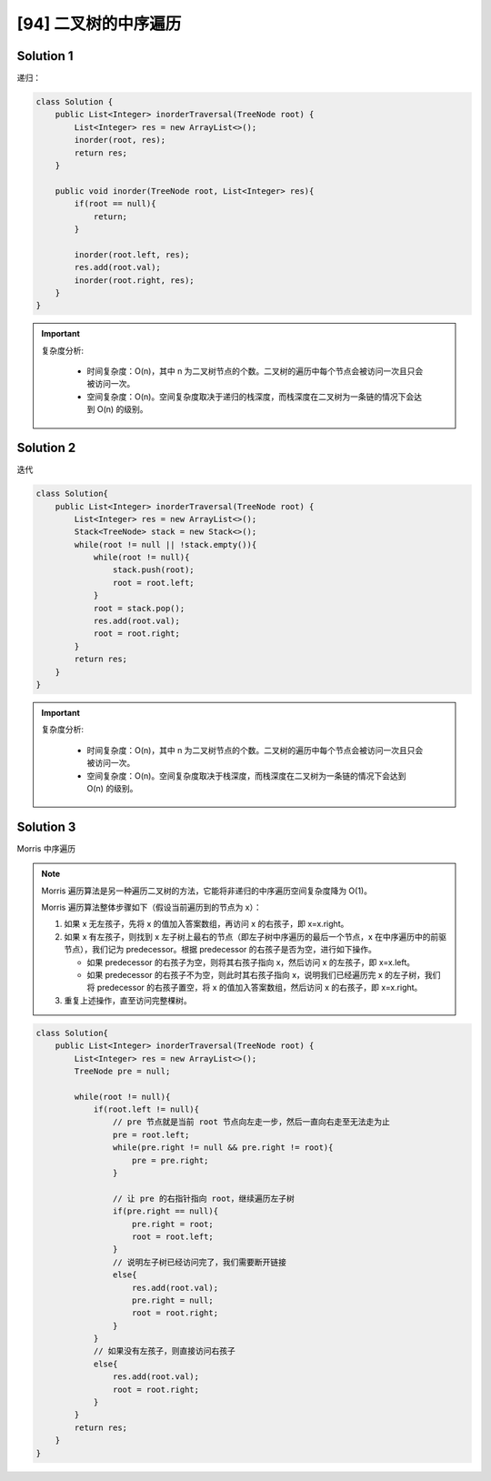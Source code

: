 [94] 二叉树的中序遍历
=================================

.. figure:: q.jpg
   :figclass: align-center

Solution 1
-------------------

递归：


.. code-block:: java

   class Solution {
       public List<Integer> inorderTraversal(TreeNode root) {
           List<Integer> res = new ArrayList<>();
           inorder(root, res);
           return res;
       }

       public void inorder(TreeNode root, List<Integer> res){
           if(root == null){
               return;
           }

           inorder(root.left, res);
           res.add(root.val);
           inorder(root.right, res);
       }
   }

.. important::

   复杂度分析:

      * 时间复杂度：O(n)，其中 n 为二叉树节点的个数。二叉树的遍历中每个节点会被访问一次且只会被访问一次。
      * 空间复杂度：O(n)。空间复杂度取决于递归的栈深度，而栈深度在二叉树为一条链的情况下会达到 O(n) 的级别。

Solution 2
-------------------

迭代

.. code-block:: java

   class Solution{
       public List<Integer> inorderTraversal(TreeNode root) {
           List<Integer> res = new ArrayList<>();
           Stack<TreeNode> stack = new Stack<>();
           while(root != null || !stack.empty()){
               while(root != null){
                   stack.push(root);
                   root = root.left;
               }
               root = stack.pop();
               res.add(root.val);
               root = root.right;
           }
           return res;
       }
   }

.. important::

   复杂度分析:

      * 时间复杂度：O(n)，其中 n 为二叉树节点的个数。二叉树的遍历中每个节点会被访问一次且只会被访问一次。
      * 空间复杂度：O(n)。空间复杂度取决于栈深度，而栈深度在二叉树为一条链的情况下会达到 O(n) 的级别。


Solution 3
------------------

Morris 中序遍历

.. note::

   Morris 遍历算法是另一种遍历二叉树的方法，它能将非递归的中序遍历空间复杂度降为 O(1)。

   Morris 遍历算法整体步骤如下（假设当前遍历到的节点为 x）：

   1. 如果 x 无左孩子，先将 x 的值加入答案数组，再访问 x 的右孩子，即 x=x.right。
   2. 如果 x 有左孩子，则找到 x 左子树上最右的节点（即左子树中序遍历的最后一个节点，x 在中序遍历中的前驱节点），我们记为 predecessor。根据 predecessor 的右孩子是否为空，进行如下操作。

      * 如果 predecessor 的右孩子为空，则将其右孩子指向 x，然后访问 x 的左孩子，即 x=x.left。
      * 如果 predecessor 的右孩子不为空，则此时其右孩子指向 x，说明我们已经遍历完 x 的左子树，我们将 predecessor 的右孩子置空，将 x 的值加入答案数组，然后访问 x 的右孩子，即 x=x.right。

   3. 重复上述操作，直至访问完整棵树。

.. code-block:: java

   class Solution{
       public List<Integer> inorderTraversal(TreeNode root) {
           List<Integer> res = new ArrayList<>();
           TreeNode pre = null;

           while(root != null){
               if(root.left != null){
                   // pre 节点就是当前 root 节点向左走一步，然后一直向右走至无法走为止
                   pre = root.left;
                   while(pre.right != null && pre.right != root){
                       pre = pre.right;
                   }

                   // 让 pre 的右指针指向 root，继续遍历左子树
                   if(pre.right == null){
                       pre.right = root;
                       root = root.left;
                   }
                   // 说明左子树已经访问完了，我们需要断开链接
                   else{
                       res.add(root.val);
                       pre.right = null;
                       root = root.right;
                   }
               }
               // 如果没有左孩子，则直接访问右孩子
               else{
                   res.add(root.val);
                   root = root.right;
               }
           }
           return res;
       }
   }
